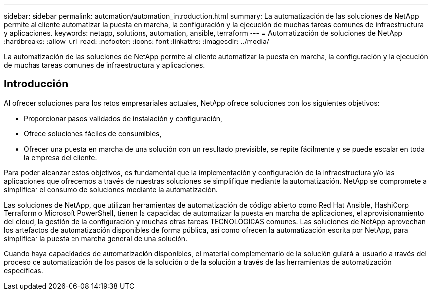---
sidebar: sidebar 
permalink: automation/automation_introduction.html 
summary: La automatización de las soluciones de NetApp permite al cliente automatizar la puesta en marcha, la configuración y la ejecución de muchas tareas comunes de infraestructura y aplicaciones. 
keywords: netapp, solutions, automation, ansible, terraform 
---
= Automatización de soluciones de NetApp
:hardbreaks:
:allow-uri-read: 
:nofooter: 
:icons: font
:linkattrs: 
:imagesdir: ../media/


[role="lead"]
La automatización de las soluciones de NetApp permite al cliente automatizar la puesta en marcha, la configuración y la ejecución de muchas tareas comunes de infraestructura y aplicaciones.



== Introducción

Al ofrecer soluciones para los retos empresariales actuales, NetApp ofrece soluciones con los siguientes objetivos:

* Proporcionar pasos validados de instalación y configuración,
* Ofrece soluciones fáciles de consumibles,
* Ofrecer una puesta en marcha de una solución con un resultado previsible, se repite fácilmente y se puede escalar en toda la empresa del cliente.


Para poder alcanzar estos objetivos, es fundamental que la implementación y configuración de la infraestructura y/o las aplicaciones que ofrecemos a través de nuestras soluciones se simplifique mediante la automatización. NetApp se compromete a simplificar el consumo de soluciones mediante la automatización.

Las soluciones de NetApp, que utilizan herramientas de automatización de código abierto como Red Hat Ansible, HashiCorp Terraform o Microsoft PowerShell, tienen la capacidad de automatizar la puesta en marcha de aplicaciones, el aprovisionamiento del cloud, la gestión de la configuración y muchas otras tareas TECNOLÓGICAS comunes. Las soluciones de NetApp aprovechan los artefactos de automatización disponibles de forma pública, así como ofrecen la automatización escrita por NetApp, para simplificar la puesta en marcha general de una solución.

Cuando haya capacidades de automatización disponibles, el material complementario de la solución guiará al usuario a través del proceso de automatización de los pasos de la solución o de la solución a través de las herramientas de automatización específicas.
